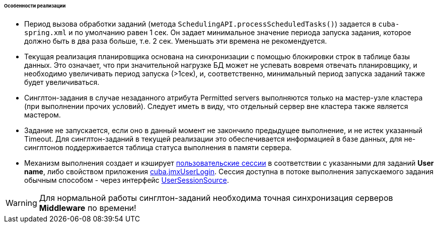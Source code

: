 :sourcesdir: ../../../../../../source

[[scheduled_tasks_cuba_impl]]
====== Особенности реализации

* Период вызова обработки заданий (метода `SchedulingAPI.processScheduledTasks()`) задается в `cuba-spring.xml` и по умолчанию равен 1 сек. Он задает минимальное значение периода запуска задания, которое должно быть в два раза больше, т.е. 2 сек. Уменьшать эти времена не рекомендуется.

* Текущая реализация планировщика основана на синхронизации с помощью блокировки строк в таблице базы данных. Это означает, что при значительной нагрузке БД может не успевать вовремя отвечать планировщику, и необходимо увеличивать период запуска (>1сек), и, соответственно, минимальный период запуска заданий также будет увеличиваться.

* Синглтон-задания в случае незаданного атрибута Permitted servers выполняются только на мастер-узле кластера (при выполнении прочих условий). Следует иметь в виду, что отдельный сервер вне кластера также является мастером.

* Задание не запускается, если оно в данный момент не закончило предыдущее выполнение, и не истек указанный Timeout. Для синглтон-заданий в текущей реализации это обеспечивается информацией в базе данных, для не-синглтонов поддерживается таблица статуса выполнения в памяти сервера.

* Механизм выполнения создает и кэширует <<userSession,пользовательские сессии>> в соответствии с указанными для заданий *User name*, либо свойством приложения <<cuba.jmxUserLogin,cuba.jmxUserLogin>>. Сессия доступна в потоке выполнения запускаемого задания обычным способом - через интерфейс <<userSessionSource,UserSessionSource>>.

[WARNING]
====
Для нормальной работы синглтон-заданий необходима точная синхронизация серверов *Middleware* по времени!
====

